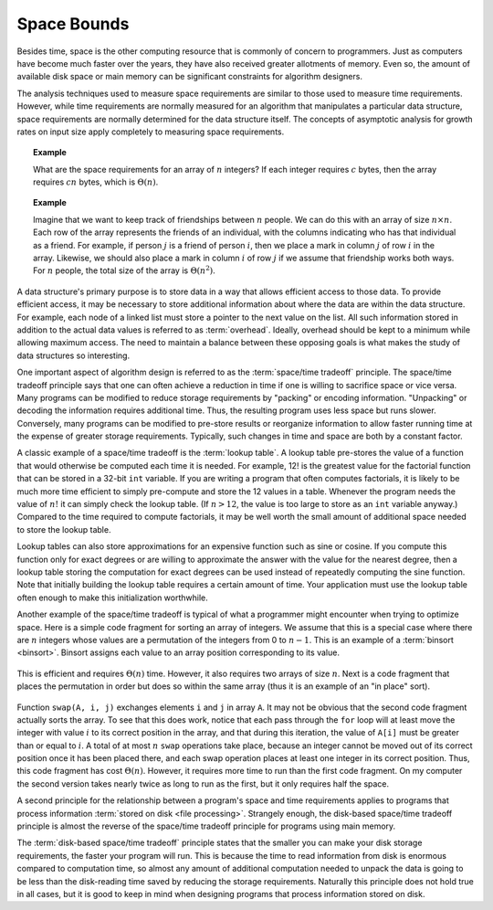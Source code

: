 .. raw:: html

   <script>ODSA.SETTINGS.MODULE_SECTIONS = [];</script>

.. _AnalSpace:


.. raw:: html

   <script>ODSA.SETTINGS.DISP_MOD_COMP = true;ODSA.SETTINGS.MODULE_NAME = "AnalSpace";ODSA.SETTINGS.MODULE_LONG_NAME = "Space Bounds";ODSA.SETTINGS.MODULE_CHAPTER = "Algorithm Analysis"; ODSA.SETTINGS.BUILD_DATE = "2021-11-19 23:10:55"; ODSA.SETTINGS.BUILD_CMAP = true;JSAV_OPTIONS['lang']='en';JSAV_EXERCISE_OPTIONS['code']='pseudo';</script>


.. |--| unicode:: U+2013   .. en dash
.. |---| unicode:: U+2014  .. em dash, trimming surrounding whitespace
   :trim:


.. This file is part of the OpenDSA eTextbook project. See
.. http://opendsa.org for more details.
.. Copyright (c) 2012-2020 by the OpenDSA Project Contributors, and
.. distributed under an MIT open source license.

.. avmetadata::
   :author: Cliff Shaffer
   :requires: algorithm analysis
   :satisfies: space analysis introduction; overhead; space/time tradeoff
   :topic: Algorithm Analysis

Space Bounds
============

Besides time, space is the other computing resource that is commonly
of concern to programmers.
Just as computers have become much faster over the years, they have
also received greater allotments of memory.
Even so, the amount of available disk space or main memory can
be significant constraints for algorithm designers.

The analysis techniques used to measure space requirements are
similar to those used to measure time requirements.
However, while time requirements are normally measured for an
algorithm that manipulates a particular data structure,
space requirements are normally determined for the data structure
itself.
The concepts of asymptotic analysis for growth rates
on input size apply completely to measuring space requirements.

.. topic:: Example

   What are the space requirements for an array of :math:`n` integers?
   If each integer requires :math:`c` bytes, then the array requires
   :math:`cn` bytes, which is :math:`\Theta(n)`.

.. topic:: Example

   Imagine that we want to keep track of friendships between :math:`n`
   people.
   We can do this with an array of size :math:`n \times n`.
   Each row of the array represents the friends of an individual, with
   the columns indicating who has that individual as a friend.
   For example, if person :math:`j` is a friend of person :math:`i`,
   then we place a mark in column :math:`j` of row :math:`i` in the
   array.
   Likewise, we should also place a mark in column :math:`i` of row
   :math:`j` if we assume that friendship works both ways.
   For :math:`n` people, the total size of the array is
   :math:`\Theta(n^2)`.

A data structure's primary purpose is to store data in a way that
allows efficient access to those data.
To provide efficient access, it may be necessary to store
additional information about where the data are within the data
structure.
For example, each node of a linked list must store a pointer to the
next value on the list.
All such information stored in addition to the actual data values is
referred to as :term:`overhead`.
Ideally, overhead should be kept to a minimum while allowing maximum
access.
The need to maintain a balance between these opposing goals is what
makes the study of data structures so interesting.

One important aspect of algorithm design is referred to as
the :term:`space/time tradeoff` principle.
The space/time tradeoff principle says that one can often achieve a
reduction in time if one is willing to sacrifice space or
vice versa.
Many programs can be modified to reduce storage requirements by
"packing" or encoding information.
"Unpacking" or decoding the information requires additional
time.
Thus, the resulting program uses less space but runs slower.
Conversely, many programs can be modified to pre-store results or
reorganize information to allow faster running time at the expense of
greater storage requirements.
Typically, such changes in time and space are both by a constant
factor.

A classic example of a space/time tradeoff is the
:term:`lookup table`.
A lookup table pre-stores the value of a function that would
otherwise be computed each time it is needed.
For example, 12! is the greatest value for the factorial function that
can be stored in a 32-bit ``int`` variable.
If you are writing a program that often computes factorials,
it is likely to be much more time efficient to simply pre-compute
and store the 12 values in a table.
Whenever the program needs the value of :math:`n!` it can
simply check the lookup table.
(If :math:`n > 12`, the value is too large to store as an ``int``
variable anyway.)
Compared to the time required to compute factorials, it may be well
worth the small amount of additional space needed to store the
lookup table.

Lookup tables can also store approximations
for an expensive function such as sine or cosine.
If you compute this function only for exact degrees or are
willing to approximate the answer with the value for the nearest
degree, then a lookup table storing the computation for exact degrees
can be used instead of repeatedly computing the sine function.
Note that initially building the lookup table requires a certain
amount of time.
Your application must use the lookup table often
enough to make this initialization worthwhile.

Another example of the space/time tradeoff is typical of what a
programmer might encounter when trying to optimize space.
Here is a simple code fragment for sorting an array of integers.
We assume that this is a special case where there are :math:`n`
integers whose values are a permutation
of the integers from 0 to :math:`n-1`.
This is an example of a :term:`binsort  <binsort>`.
Binsort assigns each value to an array position corresponding to its
value.

   .. codeinclude:: Sorting/Binsort 
      :tag: simplebinsort

This is efficient and requires :math:`\Theta(n)` time.
However, it also requires two arrays of size :math:`n`.
Next is a code fragment that places the permutation in order but does
so within the same array (thus it is an example of an "in place"
sort).

   .. codeinclude:: Sorting/Binsort 
      :tag: simplebinsort2

Function ``swap(A, i, j)`` exchanges elements ``i``
and ``j`` in array ``A``.
It may not be obvious that the second code fragment
actually sorts the array.
To see that this does work, notice that each pass through the
``for`` loop will at least move the integer with value :math:`i`
to its correct position in the array, and that during this iteration, 
the value of ``A[i]`` must be greater than or equal to :math:`i`.
A total of at most :math:`n` ``swap`` operations take place, because
an integer cannot be moved out of its correct position once it has
been placed there, and each swap operation places at least one integer
in its correct position.
Thus, this code fragment has cost :math:`\Theta(n)`.
However, it requires more time to run than the first code fragment.
On my computer the second version takes nearly twice as long to run
as the first, but it only requires half the space.

A second principle for the relationship between a program's space and
time requirements applies to programs that process
information :term:`stored on disk  <file processing>`.
Strangely enough, the disk-based space/time tradeoff principle is
almost the reverse of the space/time tradeoff principle for programs
using main memory.

The :term:`disk-based space/time tradeoff` principle states that the
smaller you can make your disk storage requirements, the faster your
program will run.
This is because the time to read information from disk is enormous
compared to computation time, so almost any amount of additional
computation needed to unpack the data is going to be less than the
disk-reading time saved by reducing the storage requirements.
Naturally this principle does not hold true in all cases,
but it is good to keep in mind when designing programs that process
information stored on disk.

